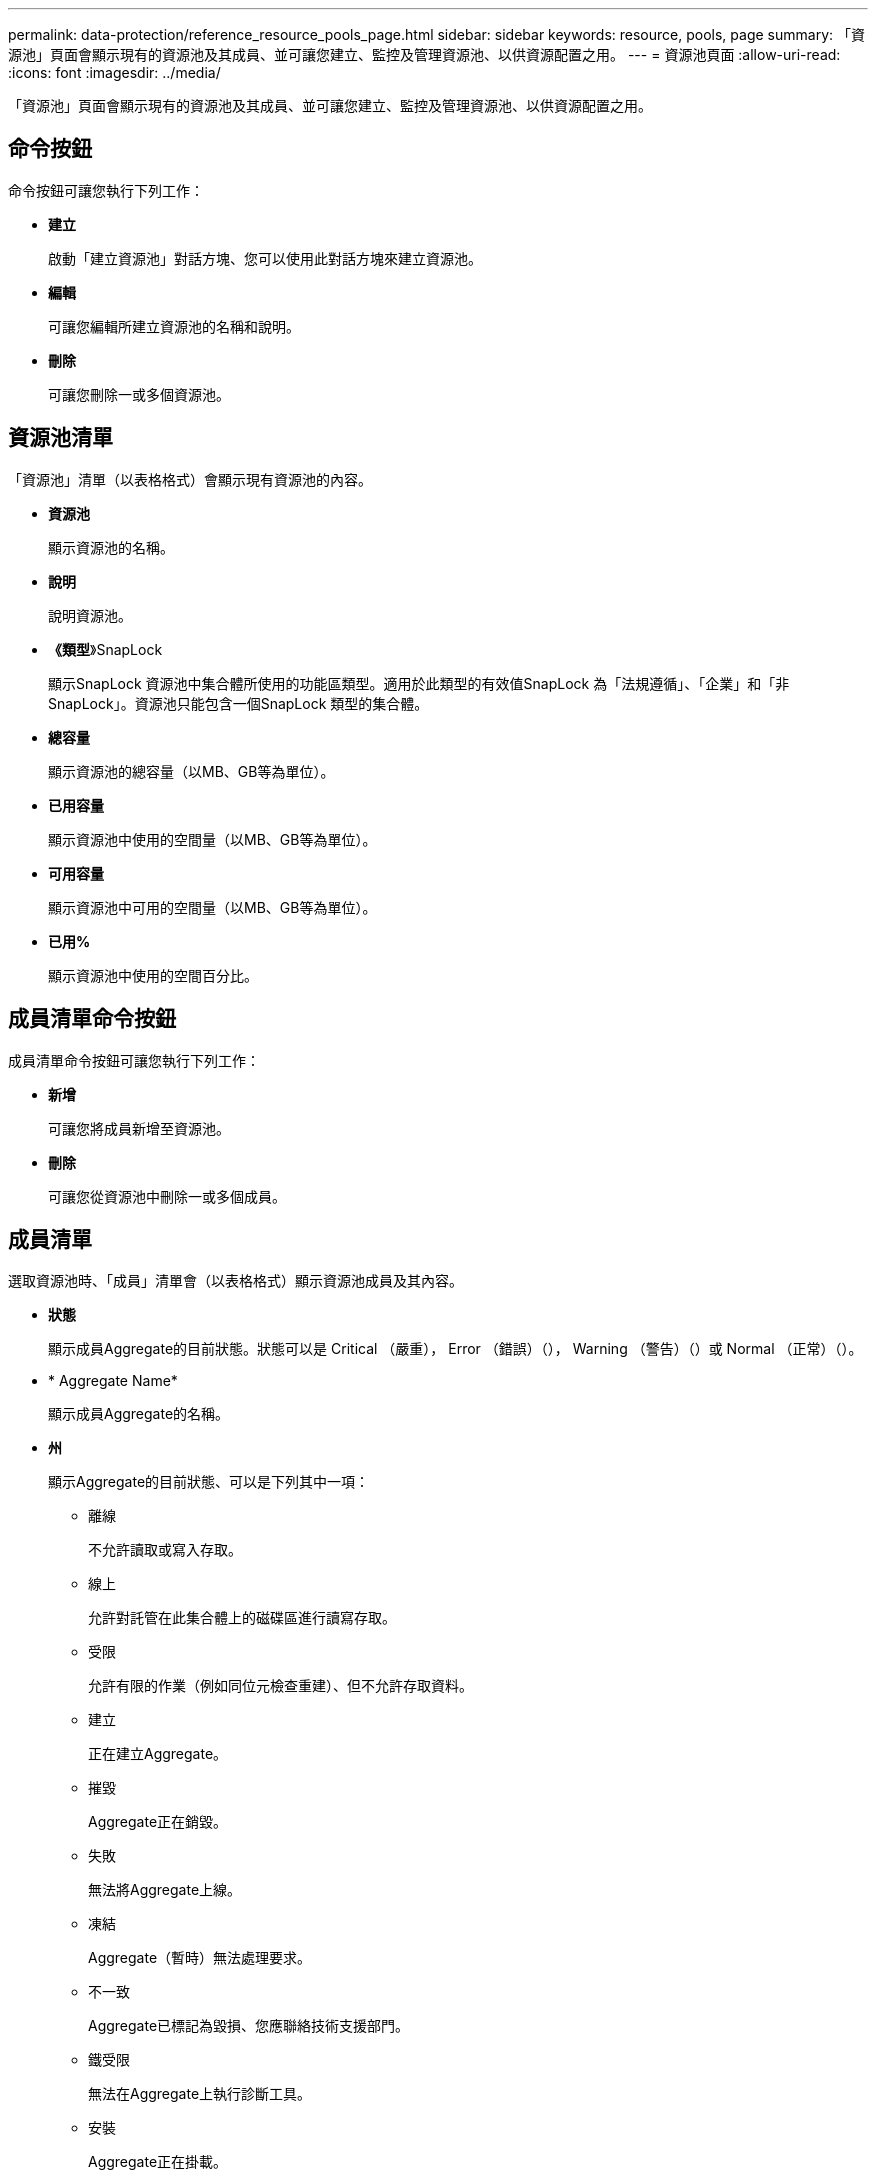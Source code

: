 ---
permalink: data-protection/reference_resource_pools_page.html 
sidebar: sidebar 
keywords: resource, pools, page 
summary: 「資源池」頁面會顯示現有的資源池及其成員、並可讓您建立、監控及管理資源池、以供資源配置之用。 
---
= 資源池頁面
:allow-uri-read: 
:icons: font
:imagesdir: ../media/


[role="lead"]
「資源池」頁面會顯示現有的資源池及其成員、並可讓您建立、監控及管理資源池、以供資源配置之用。



== 命令按鈕

命令按鈕可讓您執行下列工作：

* *建立*
+
啟動「建立資源池」對話方塊、您可以使用此對話方塊來建立資源池。

* *編輯*
+
可讓您編輯所建立資源池的名稱和說明。

* *刪除*
+
可讓您刪除一或多個資源池。





== 資源池清單

「資源池」清單（以表格格式）會顯示現有資源池的內容。

* *資源池*
+
顯示資源池的名稱。

* *說明*
+
說明資源池。

* *《類型*》SnapLock
+
顯示SnapLock 資源池中集合體所使用的功能區類型。適用於此類型的有效值SnapLock 為「法規遵循」、「企業」和「非SnapLock」。資源池只能包含一個SnapLock 類型的集合體。

* *總容量*
+
顯示資源池的總容量（以MB、GB等為單位）。

* *已用容量*
+
顯示資源池中使用的空間量（以MB、GB等為單位）。

* *可用容量*
+
顯示資源池中可用的空間量（以MB、GB等為單位）。

* *已用%*
+
顯示資源池中使用的空間百分比。





== 成員清單命令按鈕

成員清單命令按鈕可讓您執行下列工作：

* *新增*
+
可讓您將成員新增至資源池。

* *刪除*
+
可讓您從資源池中刪除一或多個成員。





== 成員清單

選取資源池時、「成員」清單會（以表格格式）顯示資源池成員及其內容。

* *狀態*
+
顯示成員Aggregate的目前狀態。狀態可以是 Critical （嚴重image:../media/sev_critical_um60.png[""]）， Error （錯誤image:../media/sev_error_um60.png[""]）（）， Warning （警告image:../media/sev_warning_um60.png[""]）（）或 Normal （正常image:../media/sev_normal_um60.png[""]）（）。

* * Aggregate Name*
+
顯示成員Aggregate的名稱。

* *州*
+
顯示Aggregate的目前狀態、可以是下列其中一項：

+
** 離線
+
不允許讀取或寫入存取。

** 線上
+
允許對託管在此集合體上的磁碟區進行讀寫存取。

** 受限
+
允許有限的作業（例如同位元檢查重建）、但不允許存取資料。

** 建立
+
正在建立Aggregate。

** 摧毀
+
Aggregate正在銷毀。

** 失敗
+
無法將Aggregate上線。

** 凍結
+
Aggregate（暫時）無法處理要求。

** 不一致
+
Aggregate已標記為毀損、您應聯絡技術支援部門。

** 鐵受限
+
無法在Aggregate上執行診斷工具。

** 安裝
+
Aggregate正在掛載。

** 部分
+
已為該集合體找到至少一個磁碟、但缺少兩個以上的磁碟。

** 靜止
+
Aggregate正在靜止。

** 靜止不動
+
Aggregate會靜止。

** 已還原
+
集合體還原完成。

** 卸載
+
已卸載Aggregate。

** 卸載
+
Aggregate正在離線。

** 不明
+
雖然會探索Aggregate、但Unified Manager伺服器尚未擷取Aggregate資訊。



+
依預設、此欄為隱藏欄。

* *叢集*
+
顯示集合所屬叢集的名稱。

* *節點*
+
顯示集合體所在節點的名稱。

* *總容量*
+
顯示集合體的總容量（以MB、GB等為單位）。

* *已用容量*
+
顯示用於集合體的空間量（以MB、GB等為單位）。

* *可用容量*
+
顯示集合體中可用的空間量（以MB、GB等為單位）。

* *已用%*
+
顯示集合體中使用的空間百分比。

* *磁碟類型*
+
顯示RAID組態類型、可以是下列其中一種：

+
** RAID0 ：所有 RAID 群組均為 RAID0 類型。
** RAID4 ：所有 RAID 群組均為 RAID4 類型。
** 支援：所有RAID群組均為類型不支援。RAID-DP RAID-DP
** 支援：所有RAID群組均為類型不支援。RAID-TEC RAID-TEC
** 混合式RAID：該集合體包含不同RAID類型（RAID0、RAID4、RAID-DP及RAID-TEC 支援）的RAID群組。依預設、此欄為隱藏欄。




